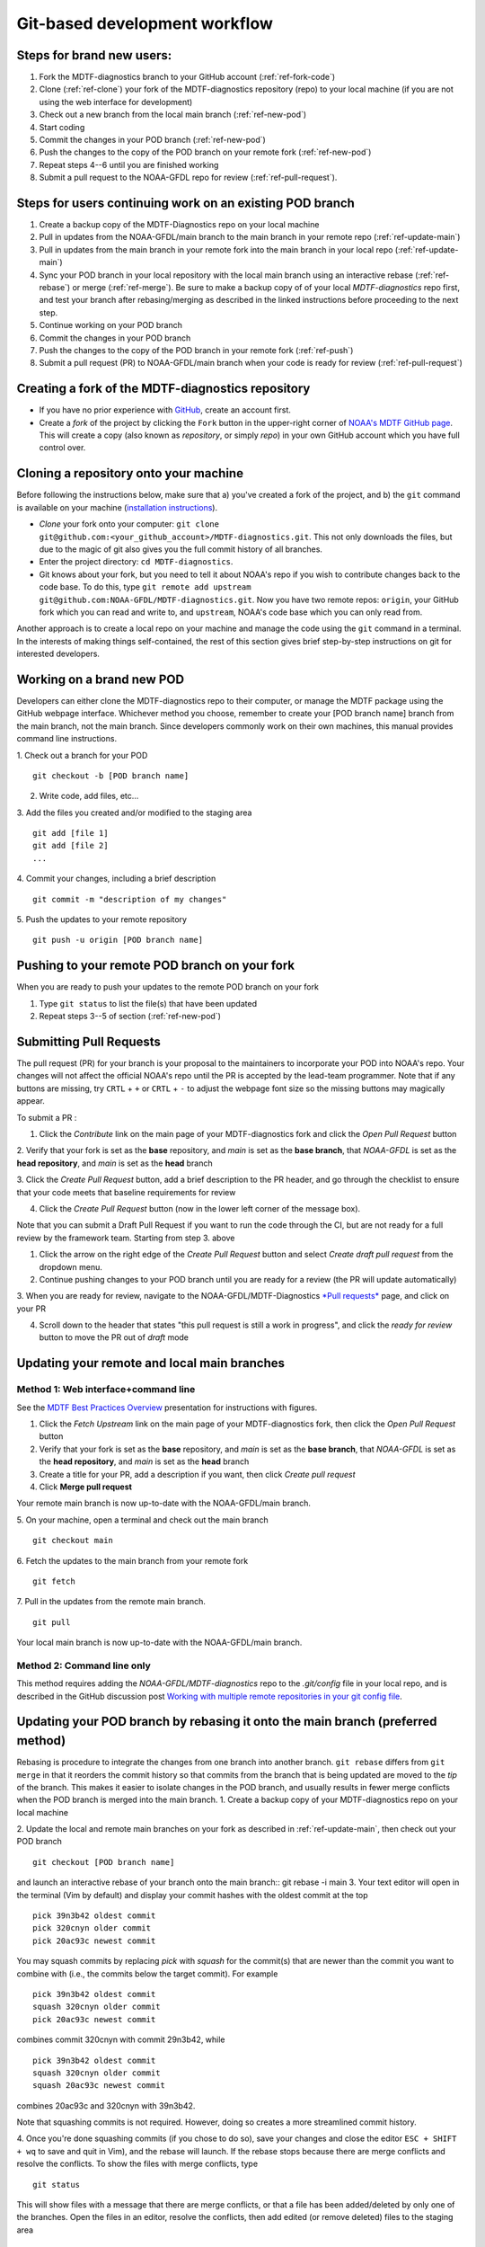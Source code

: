 Git-based development workflow
==============================

Steps for brand new users:
------------------------------
1. Fork the MDTF-diagnostics branch to your GitHub account (:ref:`ref-fork-code`)
2. Clone (:ref:`ref-clone`) your fork of the MDTF-diagnostics repository (repo) to your local machine (if you are not using the web interface for development)
3. Check out a new branch from the local main branch (:ref:`ref-new-pod`)
4. Start coding
5. Commit the changes in your POD branch (:ref:`ref-new-pod`)
6. Push the changes to the copy of the POD branch on your remote fork (:ref:`ref-new-pod`)
7. Repeat steps 4--6 until you are finished working
8. Submit a pull request to the NOAA-GFDL repo for review (:ref:`ref-pull-request`).

Steps for users continuing work on an existing POD branch
-------------------------------------------------------------
1. Create a backup copy of the MDTF-Diagnostics repo on your local machine
2. Pull in updates from the NOAA-GFDL/main branch to the main branch in your remote repo (:ref:`ref-update-main`)
3. Pull in updates from the main branch in your remote fork into the main branch in your local repo (:ref:`ref-update-main`)
4. Sync your POD branch in your local repository with the local main branch using an interactive rebase (:ref:`ref-rebase`) or merge (:ref:`ref-merge`). Be sure to make a backup copy of of your local *MDTF-diagnostics* repo first, and test your branch after rebasing/merging as described in the linked instructions before proceeding to the next step.
5. Continue working on your POD branch
6. Commit the changes in your POD branch
7. Push the changes to the copy of the POD branch in your remote fork (:ref:`ref-push`)
8. Submit a pull request (PR) to NOAA-GFDL/main branch when your code is ready for review (:ref:`ref-pull-request`)

.. _ref-fork-code:

Creating a fork of the MDTF-diagnostics repository
--------------------------------------------------
- If you have no prior experience with `GitHub <https://github.com/>`__, create an account first.

- Create a *fork* of the project by clicking the ``Fork`` button in the upper-right corner of `NOAA's MDTF GitHub page <https://github.com/NOAA-GFDL/MDTF-diagnostics>`__. This will create a copy (also known as *repository*, or simply *repo*) in your own GitHub account which you have full control over.

.. _ref-clone:

Cloning a repository onto your machine
------------------------------------------
Before following the instructions below, make sure that a) you've created a fork of the project, and b) the ``git`` command is available on your machine (`installation instructions <https://git-scm.com/download/>`__).

- *Clone* your fork onto your computer: ``git clone git@github.com:<your_github_account>/MDTF-diagnostics.git``. This not only downloads the files, but due to the magic of git  also gives you the full commit history of all branches.
- Enter the project directory: ``cd MDTF-diagnostics``.
- Git knows about your fork, but you need to tell it about NOAA's repo if you wish to contribute changes back to the code base. To do this, type ``git remote add upstream git@github.com:NOAA-GFDL/MDTF-diagnostics.git``. Now you have two remote repos: ``origin``, your GitHub fork which you can read and write to, and ``upstream``, NOAA's code base which you can only read from.

Another approach is to create a local repo on your machine and manage the code using the ``git`` command in a terminal. In the interests of making things self-contained, the rest of this section gives brief step-by-step instructions on git for interested developers.

.. _ref-new-pod:

Working on a brand new POD
------------------------------
Developers can either clone the MDTF-diagnostics repo to their computer, or manage the MDTF package using the GitHub webpage interface.
Whichever method you choose, remember to create your [POD branch name] branch from the main branch, not the main branch.
Since developers commonly work on their own machines, this manual provides command line instructions.

1. Check out a branch for your POD
::

   git checkout -b [POD branch name]

2. Write code, add files, etc...

3. Add the files you created and/or modified to the staging area
::

   git add [file 1]
   git add [file 2]
   ...

4. Commit your changes, including a brief description
::

   git commit -m "description of my changes"

5. Push the updates to your remote repository
::

   git push -u origin [POD branch name]

.. _ref-push:

Pushing to your remote POD branch on your fork
----------------------------------------------------------
When you are ready to push your updates to the remote POD branch on your fork

1. Type ``git status`` to list the file(s) that have been updated

2. Repeat steps 3--5 of section  (:ref:`ref-new-pod`)

.. _ref-pull-request:

Submitting Pull Requests
------------------------
The pull request (PR) for your branch is your proposal to the maintainers to incorporate your POD into NOAA's repo.
Your changes will not affect the official NOAA's repo until the PR is accepted by the lead-team programmer.
Note that if any buttons are missing, try ``CRTL`` + ``+`` or ``CRTL`` + ``-`` to adjust the webpage font size so the missing buttons may magically appear.

To submit a PR :

1. Click the *Contribute* link on the main page of your MDTF-diagnostics fork and click the *Open Pull Request* button

2. Verify that your fork is set as the **base** repository, and *main* is set as the **base branch**,
that *NOAA-GFDL* is set as the **head repository**, and *main* is set as the **head** branch

3. Click the *Create Pull Request* button, add a brief description to the PR header, and go through the checklist to
ensure that your code meets that baseline requirements for review

4. Click the *Create Pull Request* button (now in the lower left corner of the message box).

Note that you can submit a Draft Pull Request if you want to run the code through the CI, but are not ready
for a full review by the framework team. Starting from step 3. above

1. Click the arrow on the right edge of the *Create Pull Request* button and select *Create draft pull request* from the dropdown menu.

2. Continue pushing changes to your POD branch until you are ready for a review (the PR will update automatically)

3. When you are ready for review, navigate to the NOAA-GFDL/MDTF-Diagnostics `*Pull requests* <https://github.com/NOAA-GFDL/MDTF-diagnostics/pulls>`__ page,
and click on your PR

4. Scroll down to the header that states "this pull request is still a work in progress", and click the *ready for review* button to move the PR out of *draft* mode

.. _ref-update-main:

Updating your remote and local main branches
-----------------------------------------------

Method 1: Web interface+command line
^^^^^^^^^^^^^^^^^^^^^^^^^^^^^^^^^^^^
See the `MDTF Best Practices Overview <https://docs.google.com/presentation/d/18jbi50vC9X89vFbL0W1Ska1dKuW_yWY51SomWx_ahYE/edit?usp=sharing>`__  presentation for instructions with figures.

1. Click the *Fetch Upstream* link on the main page of your MDTF-diagnostics fork, then click the *Open Pull Request* button
2. Verify that your fork is set as the **base** repository, and *main* is set as the **base branch**,
   that *NOAA-GFDL* is set as the **head repository**, and *main* is set as the **head** branch
3. Create a title for your PR, add a description if you want, then click *Create pull request*
4. Click **Merge pull request**

Your remote main branch is now up-to-date with the NOAA-GFDL/main branch.

5. On your machine, open a terminal and check out the main branch
::

   git checkout main

6. Fetch the updates to the main branch from your remote fork
::

   git fetch

7. Pull in the updates from the remote main branch.
::

   git pull

Your local main branch is now up-to-date with the NOAA-GFDL/main branch.

Method 2: Command line only
^^^^^^^^^^^^^^^^^^^^^^^^^^^
This method requires adding the *NOAA-GFDL/MDTF-diagnostics* repo to the *.git/config* file in your local repo, and is described in the GitHub discussion post `Working with multiple remote repositories in your git config file <https://github.com/NOAA-GFDL/MDTF-diagnostics/discussions/96>`__.


.. (TODO: `pip install -v .`, other installation instructions...)

.. _ref-rebase:

Updating your POD branch by rebasing it onto the main branch (preferred method)
--------------------------------------------------------------------------------------
Rebasing is procedure to integrate the changes from one branch into another branch. ``git rebase`` differs from ``git merge`` in that it reorders the commit history so that commits from the branch that is being updated are moved to the `tip` of the branch. This makes it easier to isolate changes in the POD branch, and usually results in fewer merge conflicts when the POD branch is merged into the main branch.
1. Create a backup copy of your MDTF-diagnostics repo on your local machine

2. Update the local and remote main branches on your fork as described in :ref:`ref-update-main`, then check out your POD branch
::

   git checkout [POD branch name]

and launch an interactive rebase of your branch onto the main branch:: git rebase -i main
3. Your text editor will open in the terminal (Vim by default)
and display your commit hashes with the oldest commit at the top
::

   pick 39n3b42 oldest commit
   pick 320cnyn older commit
   pick 20ac93c newest commit

You may squash commits by replacing *pick* with *squash* for the commit(s) that are newer than the commit you want to combine with (i.e., the commits below the target commit).
For example
::

   pick 39n3b42 oldest commit
   squash 320cnyn older commit
   pick 20ac93c newest commit

combines commit 320cnyn with commit 29n3b42, while
::

   pick 39n3b42 oldest commit
   squash 320cnyn older commit
   squash 20ac93c newest commit

combines 20ac93c and 320cnyn with 39n3b42.

Note that squashing commits is not required. However, doing so creates a more streamlined commit history.

4. Once you're done squashing commits (if you chose to do so), save your changes and close the editor ``ESC + SHIFT + wq`` to save and quit in Vim), and the rebase will launch. If the rebase stops because there are merge conflicts and resolve the conflicts. To show the files with merge conflicts, type
::

   git status

This will show files with a message that there are merge conflicts, or that a file has been added/deleted by only one of the branches. Open the files in an editor, resolve the conflicts, then add edited (or remove deleted) files to the staging area
::

   git add file1
   git add file2
   ...
   git rm file3

5. Next, continue the rebase
::

   git rebase --continue

The editor will open with the modified commit history. Simply save the changes and close the editor (``ESC+SHIFT+wq``), and the rebase will continue. If the rebase stops with errors, repeat the merge conflict resolution process, add/remove the files to staging area, type ``git rebase --continue``, and proceed.

If you have not updated your branch in a long time, you'll likely find that you have to keep fixing the same conflicts over and over again (every time your commits collide with the commits on the main branch). This is why we strongly advise POD developers to pull updates into their forks and rebase their branches onto the main branch frequently.

Note that if you want to stop the rebase at any time and revert to the original state of your branch, type
::

   git rebase --abort

6. Once the rebase has completed, push your changes to the remote copy of your branch
::

   git push -u origin [POD branch name] --force

The ``--force`` option is necessary because rebasing modified the commit history.

7. Now that your branch is up-to-date, write your code!

.. _ref-merge:

Updating your POD branch by merging in changes from the main branch
---------------------------------------------------------------------------
1. Create a backup copy of your repo on your machine.

2. Update the local and remote main branches on your fork as described in :ref:`ref-update-main`.

3. Check out your POD branch, and merge the main branch into your POD branch
::

   git checkout [POD branch name]
   git merge main

4. Resolve any conflicts that occur from the merge

5. Add the updated files to the staging area
::

   git add file1
   git add file2
   ...

6. Push the branch updates to your remote fork
::

   git push -u origin [POD branch name]

Reverting commits
^^^^^^^^^^^^^^^^^
If you want to revert to the commit(s) before you pulled in updates:

1. Find the commit hash(es) with the updates, in your git log
::

   git log

or consult the commit log in the web interface

2. Revert each commit in order from newest to oldest
::

   git revert <newer commit hash>
   git revert <older commit hash>

3. Push the updates to the remote branch
::

   git push origin [POD branch name]

Set up SSH with GitHub
----------------------

- You have to generate an `SSH key <https://help.github.com/en/articles/generating-a-new-ssh-key-and-adding-it-to-the-ssh-agent>`__ and `add it <https://help.github.com/en/articles/adding-a-new-ssh-key-to-your-github-account>`__ to your GitHub account. This will save you from having to re-enter your GitHub username and password every time you interact with their servers.
- When generating the SSH key, you'll be asked to pick a *passphrase* (i.e., password).
- The following instructions assume you've generated an SSH key. If you're using manual authentication instead, replace the "``git@github.com:``" addresses in what follows with "``https://github.com/``".


Some online git resources
-------------------------

If you are new to git and unfamiliar with many of the terminologies, `Dangit, Git?! <https://dangitgit.com/>`__ provides solutions *in plain English* to many common mistakes people have made.

There are many comprehensive online git tutorials, such as:

- The official `git tutorial <https://git-scm.com/docs/gittutorial>`__.
- A more verbose `introduction <https://www.atlassian.com/git/tutorials/what-is-version-control>`__ to the ideas behind git and version control.
- A still more detailed `walkthrough <http://swcarpentry.github.io/git-novice/>`__, assuming no prior knowledge.

Git Tips and Tricks
-------------------
* If you are unfamiliar with git and want to practice with the commands listed here, we recommend you to create an additional POD branch just for this. Remember: your changes will not affect NOAA's repo until you've submitted a pull request through the GitHub webpage and accepted by the lead-team programmer.

* GUI applications can be helpful when trying to resolve merge conflicts.Git packages for IDEs such as VSCode and Eclipse often include tools for merge conflict resolution. You can also install free versions of merge-conflict tools like `P4merge <https://www.perforce.com/products/helix-core-apps/merge-diff-tool-p4merge>`__ and `Sublime merge <https://www.sublimemerge.com/>`__.

* If you encounter problems during practice, you can first try looking for *plain English* instructions to fix the situation at `Dangit, Git?! <https://dangitgit.com/>`__.

* A useful command is ``git status`` to remind you what branch you're on and changes you've made (but have not committed yet).

* ``git branch -a`` lists all branches with ``*`` indicating the branch you're on.

* Push your changes to your remote fork often (at least daily) even if your changes aren't "clean", or you are in the middle of a task. Your commit history does not need to look like a polished document, and nobody is judging your coding prowess by your development branch. Frequently pushing to your remote branch ensures that you have an easily accessible recent snapshot of your code in the event that your system goes down, or you go crazy with ``rm -f *``.

* A commit creates a snapshot of the code into the history in your local repo.
   - The snapshot will exist until you intentionally delete it (after confirming a warning message). You can always revert to a previous snapshot.
   - Don't commit code that you know is buggy or non-functional!
   - You'll be asked to enter a commit message. Good commit messages are key to making the project's history useful.
   - Write in *present tense* describing what the commit, when applied, does to the code -- not what you did to the code.
   - Messages should start with a brief, one-line summary, less than 80 characters. If this is too short, you may want to consider entering your changes as multiple commits.

* Good commit messages are key to making the project's history useful. To make this easier, instead of using the ``-m`` flag, To provide further information, add a blank line after the summary and wrap text to 72 columns if your editor supports it (this makes things display nicer on some tools). Here's an `example <https://github.com/NOAA-GFDL/MDTF-diagnostics/commit/225b29f30872b60621a5f1c55a9f75bbcf192e0b>`__.

* To configure git to launch your text editor of choice: ``git config --global core.editor "<command string to launch your editor>"``.

* To set your email: ``git config --global user.email "myemail@somedomain.com"`` You can use the masked email github provides if you don't want your work email included in the commit log message. The masked email address is located in the `Primary email address` section under Settings>emails.

* When the POD branch is no longer needed, delete the branch locally with ``git branch -d [POD branch name]``.
   If you pushed the POD branch to your fork, you can delete it remotely with ``git push --delete origin [POD branch name]``.
   - Remember that branches in git are just pointers to a particular commit, so by deleting a branch you *don't* lose any history.

* If you want to let others work on your POD, push the POD branch to your GitHub fork with ``git push -u origin [POD branch name``.

* For additional ways to undo changes in your branch, see `How to undo (almost) anything with Git <https://github.blog/2015-06-08-how-to-undo-almost-anything-with-git/>`__.


.. (TODO: tests ...)
.. (... policy on CI, tests passing ...)
